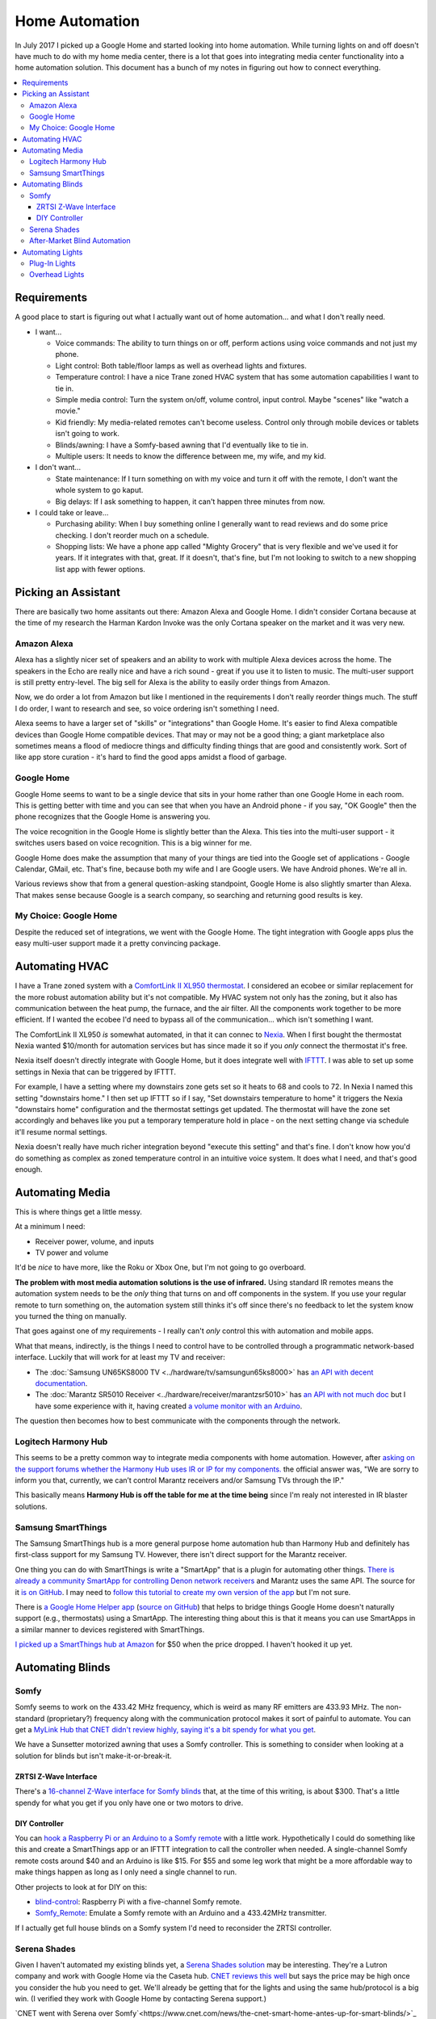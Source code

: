 ===============
Home Automation
===============

In July 2017 I picked up a Google Home and started looking into home automation. While turning lights on and off doesn't have much to do with my home media center, there is a lot that goes into integrating media center functionality into a home automation solution. This document has a bunch of my notes in figuring out how to connect everything.


.. contents::
  :local:

Requirements
============

A good place to start is figuring out what I actually want out of home automation... and what I don't really need.

- I want...

  - Voice commands: The ability to turn things on or off, perform actions using voice commands and not just my phone.
  - Light control: Both table/floor lamps as well as overhead lights and fixtures.
  - Temperature control: I have a nice Trane zoned HVAC system that has some automation capabilities I want to tie in.
  - Simple media control: Turn the system on/off, volume control, input control. Maybe "scenes" like "watch a movie."
  - Kid friendly: My media-related remotes can't become useless. Control only through mobile devices or tablets isn't going to work.
  - Blinds/awning: I have a Somfy-based awning that I'd eventually like to tie in.
  - Multiple users: It needs to know the difference between me, my wife, and my kid.

- I don't want...

  - State maintenance: If I turn something on with my voice and turn it off with the remote, I don't want the whole system to go kaput.
  - Big delays: If I ask something to happen, it can't happen three minutes from now.

- I could take or leave...

  - Purchasing ability: When I buy something online I generally want to read reviews and do some price checking. I don't reorder much on a schedule.
  - Shopping lists: We have a phone app called "Mighty Grocery" that is very flexible and we've used it for years. If it integrates with that, great. If it doesn't, that's fine, but I'm not looking to switch to a new shopping list app with fewer options.

Picking an Assistant
====================

There are basically two home assitants out there: Amazon Alexa and Google Home. I didn't consider Cortana because at the time of my research the Harman Kardon Invoke was the only Cortana speaker on the market and it was very new.

Amazon Alexa
------------

Alexa has a slightly nicer set of speakers and an ability to work with multiple Alexa devices across the home. The speakers in the Echo are really nice and have a rich sound - great if you use it to listen to music. The multi-user support is still pretty entry-level. The big sell for Alexa is the ability to easily order things from Amazon.

Now, we do order a lot from Amazon but like I mentioned in the requirements I don't really reorder things much. The stuff I do order, I want to research and see, so voice ordering isn't something I need.

Alexa seems to have a larger set of "skills" or "integrations" than Google Home. It's easier to find Alexa compatible devices than Google Home compatible devices. That may or may not be a good thing; a giant marketplace also sometimes means a flood of mediocre things and difficulty finding things that are good and consistently work. Sort of like app store curation - it's hard to find the good apps amidst a flood of garbage.

Google Home
-----------

Google Home seems to want to be a single device that sits in your home rather than one Google Home in each room. This is getting better with time and you can see that when you have an Android phone - if you say, "OK Google" then the phone recognizes that the Google Home is answering you.

The voice recognition in the Google Home is slightly better than the Alexa. This ties into the multi-user support - it switches users based on voice recognition. This is a big winner for me.

Google Home does make the assumption that many of your things are tied into the Google set of applications - Google Calendar, GMail, etc. That's fine, because both my wife and I are Google users. We have Android phones. We're all in.

Various reviews show that from a general question-asking standpoint, Google Home is also slightly smarter than Alexa. That makes sense because Google is a search company, so searching and returning good results is key.

My Choice: Google Home
----------------------

Despite the reduced set of integrations, we went with the Google Home. The tight integration with Google apps plus the easy multi-user support made it a pretty convincing package.

Automating HVAC
===============

I have a Trane zoned system with a `ComfortLink II XL950 thermostat <https://www.trane.com/residential/en/products/thermostats-and-controls/connected-controls/comfortlink_ii.html>`_. I considered an ecobee or similar replacement for the more robust automation ability but it's not compatible. My HVAC system not only has the zoning, but it also has communication between the heat pump, the furnace, and the air filter. All the components work together to be more efficient. If I wanted the ecobee I'd need to bypass all of the communication... which isn't something I want.

The ComfortLink II XL950 *is* somewhat automated, in that it can connec to `Nexia <http://www.nexiahome.com/>`_. When I first bought the thermostat Nexia wanted $10/month for automation services but has since made it so if you *only* connect the thermostat it's free.

Nexia itself doesn't directly integrate with Google Home, but it does integrate well with `IFTTT <https://ifttt.com>`_. I was able to set up some settings in Nexia that can be triggered by IFTTT.

For example, I have a setting where my downstairs zone gets set so it heats to 68 and cools to 72. In Nexia I named this setting "downstairs home." I then set up IFTTT so if I say, "Set downstairs temperature to home" it triggers the Nexia "downstairs home" configuration and the thermostat settings get updated. The thermostat will have the zone set accordingly and behaves like you put a temporary temperature hold in place - on the next setting change via schedule it'll resume normal settings.

Nexia doesn't really have much richer integration beyond "execute this setting" and that's fine. I don't know how you'd do something as complex as zoned temperature control in an intuitive voice system. It does what I need, and that's good enough.

Automating Media
================

This is where things get a little messy.

At a minimum I need:

- Receiver power, volume, and inputs
- TV power and volume

It'd be *nice* to have more, like the Roku or Xbox One, but I'm not going to go overboard.

**The problem with most media automation solutions is the use of infrared.** Using standard IR remotes means the automation system needs to be the *only* thing that turns on and off components in the system. If you use your regular remote to turn something on, the automation system still thinks it's off since there's no feedback to let the system know you turned the thing on manually.

That goes against one of my requirements - I really can't *only* control this with automation and mobile apps.

What that means, indirectly, is the things I need to control have to be controlled through a programmatic network-based interface. Luckily that will work for at least my TV and receiver:

- The :doc:`Samsung UN65KS8000 TV <../hardware/tv/samsungun65ks8000>` has `an API with decent documentation <http://developer.samsung.com/tv/develop/api-references/>`_.
- The :doc:`Marantz SR5010 Receiver <../hardware/receiver/marantzsr5010>` has `an API with not much doc <https://github.com/tillig/MarantzVolumeMonitor/wiki/Marantz-API>`_ but I have some experience with it, having created `a volume monitor with an Arduino <http://www.paraesthesia.com/archive/2017/03/27/arduino-volume-monitor-for-marantz-receiver/>`_.

The question then becomes how to best communicate with the components through the network.

Logitech Harmony Hub
--------------------

This seems to be a pretty common way to integrate media components with home automation. However, after `asking on the support forums whether the Harmony Hub uses IR or IP for my components. <https://community.logitech.com/s/question/0D55A0000704D1ESAU/does-the-harmony-hub-control-marantz-receivers-andor-samsung-tvs-via-network>`_ the official answer was, "We are sorry to inform you that, currently, we can’t control Marantz receivers and/or Samsung TVs through the IP."

This basically means **Harmony Hub is off the table for me at the time being** since I'm realy not interested in IR blaster solutions.

Samsung SmartThings
-------------------

The Samsung SmartThings hub is a more general purpose home automation hub than Harmony Hub and definitely has first-class support for my Samsung TV. However, there isn't direct support for the Marantz receiver.

One thing you can do with SmartThings is write a "SmartApp" that is a plugin for automating other things. `There is already a community SmartApp for controlling Denon network receivers <https://community.smartthings.com/t/re-release-denon-network-av-receivers/80834>`_ and Marantz uses the same API. The source for it `is on GitHub <https://github.com/sbdobrescu/DenonAVR>`_. I may need to `follow this tutorial to create my own version of the app <https://www.youtube.com/watch?v=D6rG4mk164M&feature=youtu.be>`_ but I'm not sure.

There is `a Google Home Helper app <http://thingsthataresmart.wiki/index.php?title=Google_Home_Helper>`_ (`source on GitHub <https://github.com/MichaelStruck/SmartThingsPublic/tree/master/smartapps/michaelstruck/google-home-helper.src>`_) that helps to bridge things Google Home doesn't naturally support (e.g., thermostats) using a SmartApp. The interesting thing about this is that it means you can use SmartApps in a similar manner to devices registered with SmartThings.

`I picked up a SmartThings hub at Amazon <http://amzn.to/2i3iBO6>`_ for $50 when the price dropped. I haven't hooked it up yet.

Automating Blinds
=================

Somfy
-----
Somfy seems to work on the 433.42 MHz frequency, which is weird as many RF emitters are 433.93 MHz. The non-standard (proprietary?) frequency along with the communication protocol makes it sort of painful to automate. You can get a `MyLink Hub that CNET didn't review highly, saying it's a bit spendy for what you get <https://www.cnet.com/products/somfy-mylink/review/>`_.

We have a Sunsetter motorized awning that uses a Somfy controller. This is something to consider when looking at a solution for blinds but isn't make-it-or-break-it.

ZRTSI Z-Wave Interface
~~~~~~~~~~~~~~~~~~~~~~

There's a `16-channel Z-Wave interface for Somfy blinds <http://amzn.to/2eLtx1A>`_ that, at the time of this writing, is about $300. That's a little spendy for what you get if you only have one or two motors to drive.

DIY Controller
~~~~~~~~~~~~~~

You can `hook a Raspberry Pi or an Arduino to a Somfy remote <http://www.instructables.com/id/RaspberryPi-Web-Curtain-Controller/>`_ with a little work. Hypothetically I could do something like this and create a SmartThings app or an IFTTT integration to call the controller when needed. A single-channel Somfy remote costs around $40 and an Arduino is like $15. For $55 and some leg work that might be a more affordable way to make things happen as long as I only need a single channel to run.

Other projects to look at for DIY on this:

- `blind-control <http://romor.github.io/blind-control/>`_: Raspberry Pi with a five-channel Somfy remote.
- `Somfy_Remote <https://github.com/Nickduino/Somfy_Remote>`_: Emulate a Somfy remote with an Arduino and a 433.42MHz transmitter.

If I actually get full house blinds on a Somfy system I'd need to reconsider the ZRTSI controller.

Serena Shades
-------------

Given I haven't automated my existing blinds yet, a `Serena Shades solution <https://www.serenashades.com/>`_ may be interesting. They're a Lutron company and work with Google Home via the Caseta hub. `CNET reviews this well <https://www.cnet.com/products/lutron-serena-remote-controlled-shades/review/>`_ but says the price may be high once you consider the hub you need to get. We'll already be getting that for the lights and using the same hub/protocol is a big win. (I verified they work with Google Home by contacting Serena support.)

`CNET went with Serena over Somfy`<https://www.cnet.com/news/the-cnet-smart-home-antes-up-for-smart-blinds/>`_ because Somfy doesn't integrate with as many things. Serena wasn't perfect, but Somfy integrated with less and cost the same or more. They also had a `smart blind showdown <https://www.cnet.com/news/smart-home-showdown-somfy-shades-vs-lutron-serena/>` where the Serena shades came out on top.

After-Market Blind Automation
-----------------------------

The problem with after-market automation is that it generally assumes the blinds are driven by a chain pull; that's not always the case for us.

Options here include things like `Axis <http://www.helloaxis.com/>`_ and `MySmartBlinds <https://www.mysmartblinds.com/>`_.

MySmartBlinds looks like it might work with standard Venetian blinds like we have now but it doesn't really integrate with anything quite yet.

Automating Lights
=================

There are basically two types of lights to automate - lights that can be handled at the *plug* (like a table lamp); and lights that must be handled at the *switch* (like overhead light fixtures).

Plug-In Lights
--------------

There are a lot of "smart plugs" out there. Plug the smart plug in the wall, connect the lamp to the smart plug.

I like the `TP-Link Smart Plug Mini <http://amzn.to/2uGKb6d>`_. I picked it for a few reasons:

- Reasonable price: Between $25 and $30 for a single unit.
- Brand affinity: TP-Link hasn't let me down in the past.
- Takes one outlet: Some adapters cover a little bit of the second plug in the outlet so you can't plug anything else in.
- Works with Google Home: The TP-Link "Kasa" app connects with Google Home through directly supported integration.

Overhead Lights
---------------

I have standard two-way and three-way switches to accommodate. I'd like all the switches to be the same brand so it's not mix-and-match all over the place and integration is consistent.

Three-way switches are a tricky thing. In a standard switch environment it's easy enough to wire up, but in home control pushing one of the switches needs to let the other switch know the state of the lights (so if you push one switch to turn the lights on you can push the other to turn them off).

I originally considered the `GE Z-Wave switches <http://amzn.to/2uGR0oh>`_. They're affordable and I like that the three-way switches don't require remotes or "auxiliary" switches that use batteries - they're powered right off the wired electrical supply.

However, I'm now thinking the `Lutron Caseta <http://www.casetawireless.com>`_ series of switches and dimmers would be better. Based on reading a lot of reviews like `this one on The Wirecutter <http://thewirecutter.com/reviews/best-in-wall-wireless-light-switch-and-dimmer/>`_ it seems a lot of folks are ending at the same conclusion. It does require a hub to work, but Google Home has first-class integration with it, so I'm not too concerned.
